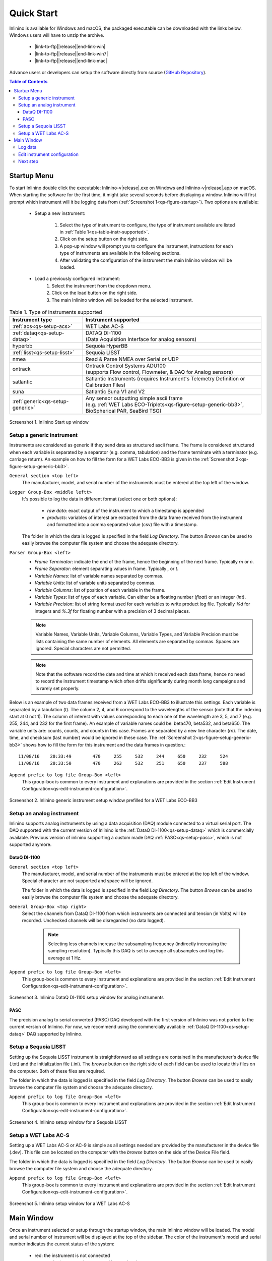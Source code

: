 .. _quick-start:

===========
Quick Start
===========

.. |link-to-ftp| raw:: html

    <a href="http://misclab.umeoce.maine.edu/software/Inlinino/Inlinino-v

.. |end-link-win| raw:: html

    -windows.zip">Windows</a>

.. |end-link-win7| raw:: html

    -windows7.zip">Windows 7</a>

.. |end-link-mac| raw:: html

    -darwin.zip">macOS</a>

Inlinino is available for Windows and macOS, the packaged executable can be downloaded with the links below. Windows users will have to unzip the archive.

    + |link-to-ftp|\ |release|\ |end-link-win|
    + |link-to-ftp|\ |release|\ |end-link-win7|
    + |link-to-ftp|\ |release|\ |end-link-mac|

Advance users or developers can setup the software directly from source (`GitHub Repository <https://github.com/OceanOptics/Inlinino/>`__).

.. contents:: Table of Contents

Startup Menu
------------
To start Inlinino double click the executable: Inlinino-v\ |release|.exe on Windows and Inlinino-v\ |release|.app on macOS. When starting the software for the first time, it might take several seconds before displaying a window. Inlinino will first prompt which instrument will it be logging data from (:ref:`Screenshot 1<qs-figure-startup>`). Two options are available:

    + Setup a new instrument:

        1. Select the type of instrument to configure, the type of instrument available are listed in :ref:`Table 1<qs-table-instr-supported>`.
        2. Click on the setup button on the right side.
        3. A pop-up window will prompt you to configure the instrument, instructions for each type of instruments are available in the following sections.
        4. After validating the configuration of the instrument the main Inlinino window will be loaded.

    + Load a previously configured instrument:
        1. Select the instrument from the dropdown menu.
        2. Click on the load button on the right side.
        3. The main Inlinino window will be loaded for the selected instrument.

.. _qs-table-instr-supported:
.. table:: Table 1. Type of instruments supported

    ======================================  ============================
      Instrument type                         Instrument supported
    ======================================  ============================
       :ref:`acs<qs-setup-acs>`              WET Labs AC-S
       :ref:`dataq<qs-setup-dataq>`          | DATAQ DI-1100
                                             | (Data Acquisition Interface for analog sensors)
       hyperbb                               Sequoia HyperBB
       :ref:`lisst<qs-setup-lisst>`          Sequoia LISST
       nmea                                  Read & Parse NMEA over Serial or UDP
       ontrack                               | Ontrack Control Systems ADU100
                                             | (supports Flow control, Flowmeter, & DAQ for Analog sensors)
       satlantic                             Satlantic Instruments (requires Instrument's Telemetry Definition or Calibration Files)
       suna                                  Satlantic Suna V1 and V2
       :ref:`generic<qs-setup-generic>`      | Any sensor outputting simple ascii frame
                                             | (e.g. :ref:`WET Labs ECO-Triplets<qs-figure-setup-generic-bb3>`, BioSpherical PAR, SeaBird TSG)
    ======================================  ============================

.. _qs-figure-startup:
.. figure:: screenshots/startup_acs.png
  :scale: 50 %
  :align: center

  Screenshot 1. Inlinino Start up window


.. _qs-setup-generic:

Setup a generic instrument
^^^^^^^^^^^^^^^^^^^^^^^^^^
Instruments are considered as generic if they send data as structured ascii frame. The frame is considered structured when each variable is separated by a separator (e.g. comma, tabulation) and the frame terminate with a terminator (e.g. carriage return). An example on how to fill the form for a WET Labs ECO-BB3 is given in the :ref:`Screenshot 2<qs-figure-setup-generic-bb3>`.

``General section <top left>``
  The manufacturer, model, and serial number of the instruments must be entered at the top left of the window.

``Logger Group-Box <middle leftt>``
  It's possible to log the data in different format (select one or both options):

    + `raw data`: exact output of the instrument to which a timestamp is appended
    + `products`: variables of interest are extracted from the data frame received from the instrument and formatted into a comma separated value (csv) file with a timestamp.

  The folder in which the data is logged is specified in the field `Log Directory`. The button `Browse` can be used to easily browse the computer file system and choose the adequate directory.

``Parser Group-Box <left>``
    + `Frame Terminator`: indicate the end of the frame, hence the beginning of the next frame. Typically `\r\n` or `\n`.
    + `Frame Separator`: element separating values in frame. Typically `,` or `\t`.
    + `Variable Names`: list of variable names separated by commas.
    + `Variable Units`: list of variable units separated by commas.
    + `Variable Columns`: list of position of each variable in the frame.
    + `Variable Types`: list of type of each variable. Can either be a floating number (`float`) or an integer (`int`).
    + `Variable Precision`: list of string format used for each variables to write product log file. Typically `%d` for integers and `%.3f` for floating number with a precision of 3 decimal places.

    .. note::
      Variable Names, Variable Units, Variable Columns, Variable Types, and Variable Precision must be lists containing the same number of elements. All elements are separated by commas. Spaces are ignored. Special characters are not permitted.

    .. note::
      Note that the software record the date and time at which it received each data frame, hence no need to record the instrument timestamp which often drifts significantly during month long campaigns and is rarely set properly.

Below is an example of two data frames received from a WET Labs ECO-BB3 to illustrate this settings. Each variable is separated by a tabulation (`\t`). The column 2, 4, and 6 correspond to the wavelengths of the sensor (note that the indexing start at 0 not 1). The column of interest with values corresponding to each one of the wavelength are 3, 5, and 7 (e.g. 255, 244, and 232 for the first frame). An example of variable names could be: beta470, beta532, and beta650. The variable units are: counts, counts, and counts in this case. Frames are separated by a new line character (`\r\n`). The date, time, and checksum (last number) would be ignored in these case. The  :ref:`Screenshot 2<qs-figure-setup-generic-bb3>` shows how to fill the form for this instrument and the data frames in question.::

    11/08/16	20:33:49	470	255	532	244	650	232	524
    11/08/16	20:33:50	470	263	532	251	650	237	588

``Append prefix to log file Group-Box <left>``
  This group-box is common to every instrument and explanations are provided in the section :ref:`Edit Instrument Configuration<qs-edit-instrument-configuration>`.

.. _qs-figure-setup-generic-bb3:
.. figure:: screenshots/setup_generic_bb3.png
  :scale: 50 %
  :align: center

  Screenshot 2. Inlinino generic instrument setup window prefilled for a WET Labs ECO-BB3


.. _qs-setup-analog:

Setup an analog instrument
^^^^^^^^^^^^^^^^^^^^^^^^^^
Inlinino supports analog instruments by using a data acquisition (DAQ) module connected to a virtual serial port. The DAQ supported with the current version of Inlinino is the :ref:`DataQ DI-1100<qs-setup-dataq>` which is commercially available. Previous version of inlinino supporting a custom made DAQ :ref:`PASC<qs-setup-pasc>`, which is not supported anymore.

.. _qs-setup-dataq:

DataQ DI-1100
"""""""""""""
``General section <top left>``
  The manufacturer, model, and serial number of the instruments must be entered at the top left of the window. Special character are not supported and space will be ignored.

  The folder in which the data is logged is specified in the field `Log Directory`. The button `Browse` can be used to easily browse the computer file system and choose the adequate directory.

``General Group-Box <top right>``
  Select the channels from DataQ DI-1100 from which instruments are connected and tension (in Volts) will be recorded. Unchecked channels will be disregarded (no data logged).

    .. note::
      Selecting less channels increase the subsampling frequency (indirectly increasing the sampling resolution). Typically this DAQ is set to average all subsamples and log this average at 1 Hz.

``Append prefix to log file Group-Box <left>``
  This group-box is common to every instrument and explanations are provided in the section :ref:`Edit Instrument Configuration<qs-edit-instrument-configuration>`.

.. _qs-figure-setup-dataq:
.. figure:: screenshots/setup_dataq.png
  :scale: 50 %
  :align: center

  Screenshot 3. Inlinino DataQ DI-1100 setup window for analog instruments


.. _qs-setup-pasc:

PASC
""""
The precision analog to serial converted (PASC) DAQ developed with the first version of Inlinino was not ported to the current version of Inlinino. For now, we recommend using the commercially available :ref:`DataQ DI-1100<qs-setup-dataq>` DAQ supported by Inlinino.


.. _qs-setup-lisst:

Setup a Sequoia LISST
^^^^^^^^^^^^^^^^^^^^^
Setting up the Sequoia LISST instrument is straightforward as all settings are contained in the manufacturer's device file (.txt) and the initialization file (.ini). The `browse` button on the right side of each field can be used to locate this files on the computer. Both of these files are required.

The folder in which the data is logged is specified in the field `Log Directory`. The button `Browse` can be used to easily browse the computer file system and choose the adequate directory.

``Append prefix to log file Group-Box <left>``
  This group-box is common to every instrument and explanations are provided in the section :ref:`Edit Instrument Configuration<qs-edit-instrument-configuration>`.

.. _qs-figure-setup-lisst:
.. figure:: screenshots/setup_lisst.png
  :scale: 50 %
  :align: center

  Screenshot 4. Inlinino setup window for a Sequoia LISST


.. _qs-setup-acs:

Setup a WET Labs AC-S
^^^^^^^^^^^^^^^^^^^^^
Setting up a WET Labs AC-S or AC-9 is simple as all settings needed are provided by the manufacturer in the device file (.dev). This file can be located on the computer with the `browse` button on the side of the Device File field.

The folder in which the data is logged is specified in the field `Log Directory`. The button `Browse` can be used to easily browse the computer file system and choose the adequate directory.

``Append prefix to log file Group-Box <left>``
  This group-box is common to every instrument and explanations are provided in the section :ref:`Edit Instrument Configuration<qs-edit-instrument-configuration>`.

.. _qs-figure-setup-acs:
.. figure:: screenshots/setup_acs_filled.png
  :scale: 50 %
  :align: center

  Screenshot 5. Inlinino setup window for a WET Labs AC-S


Main Window
-----------
Once an instrument selected or setup through the startup window, the main Inlinino window will be loaded. The model and serial number of instrument will be displayed at the top of the sidebar. The color of the instrument's model and serial number indicates the current status of the system:

    + red: the instrument is not connected
    + orange: the instrument is connected but not logging
    + green: the instrument is connected and logging data

To log data follow the steps describe in the following section (:ref:`Log Data<qs-log-data>`).

To log data from multiple instruments simultaneously, start multiple instances of Inlinino. To do so, simply click on the Inlinino executable icon (.app on macOS or .exe on Windows) as many times as instruments to log. On the startup  window select the appropriate instrument each time.

The last 120 values of selected channels are displayed in the plotting section of the main window (:ref:`Figure 7<qs-figure-main-window>`) once the instrument is connected. On generic and analog instruments all channels are selected. On the WET Labs ACS and Sequoia LISST the user can select the channels of interest from the ``Select Channel(s)`` Group-Box menu at the bottom of the sidebar. By default, the latest channels selected by the users are plotted.

The ``Packets`` Group-Box of the sidebar displays in real-time the number of packets received, logged, and corrupted. When an instrument is turned on a few corrupted packets could be received, they are generally due to the instruments initialization message. If the number of corrupted packets keep increasing, a problem with the data format, the instrument settings, or the connections is occurring. Note that if the raw data is logged, the corrupted packets are logged but not timestamped. The raw data logging option is available in the setup menu of generic instruments. For other instrument types it's activated by defaults.

Instruments with many channels like the WET Labs AC-S and Sequoia LISST have an auxiliary window (:ref:`Figure 8<qs-figure-aux-window>`) which shows the latest value received of each channel. Instruments communicating auxiliary data (e.g. instrument temperature) have it displayed in the ``Auxiliary Data`` Group-Box of the sidebar.

.. _qs-figure-main-window:
.. figure:: screenshots/main_window_acs.png
  :scale: 35 %
  :align: center

  Screenshot 6. Inlinino Main Window

.. _qs-figure-aux-window:
.. figure:: screenshots/aux_window_acs.png
  :scale: 35 %
  :align: center

  Screenshot 7. Inlinino Auxiliary window specific to instruments with many channels (e.g. AC-S, LISST)


.. _qs-log-data:

Log data
^^^^^^^^
    1. Verify the configuration of the instrument by clicking on the setup button. Detailled instruction are provided in the, c.f. :ref:`next section<qs-edit-instrument-configuration>`.
    2. Connect the instrument:

        a. Click on ``Open`` button under the ``Controls`` section at the top of the sidebar.
        b. A pop-up window will prompt the serial port to which the instrument  should be connected to.
        c. Once connected the instrument name at the top of the sidebar will change to an orange color, and data can be visualize on the figure section of the window.

    .. warning::
      If no data can be visualized or the data makes no sense, the instrument is either incorrectly configured, their is a problem wih the connection, the instrument has an issue, or the instrument is not sampling properly (e.g. bubbles in the sample).

    3. Log data:

        a. Click on ``Start`` button under the ``Controls`` section at the top of the sidebar.
        b. The name of the instrument will change to a green color. The filename under the ``Logger`` section will be updated to reflect the current file in which the data is logged. The filename is formatted as follow `<prefix><instrument_model><instrument_serial_number>_<YYYYMMDD>_<hhmmss>`. Prefix can be updated from the instrument `setup` (c.f. :ref:`Edit Instrument Configuration<qs-edit-instrument-configuration>`). is Typically, a new file is created hourly, however, this can be adjusted through the configuration file.


.. _qs-edit-instrument-configuration:

Edit instrument configuration
^^^^^^^^^^^^^^^^^^^^^^^^^^^^^
Before logging data, it's important to check the configuration of the instrument, that the variables recorded are correct or that the calibration files are up to date.

To edit the configuration of an instrument, Inlinino must be started with the instrument loaded. Click the ``Setup`` button under the ``Controls`` Group-Box at the top of the sidebar. The setup window will pop-up. To update settings follow instructions specific to each instrument's type (c.f. :ref:`Table 1<qs-table-instr-supported>`).

``Append prefix to log file Group-Box``
    Data filenames follow the syntax ``<instrument_model><instrument_serial_number>_YYYYMMDD_HHMMSS.csv``. For example a file for a WET Labs ACS serial number 301 created July 9, 2016 at 16:01:00 UTC would be named: ``ACS301_20160709_160100.csv``.

    One might want to append a prefix to a data file name logged with Inlinino, in the event of instrument calibration or some experiments. To consistently append a prefix to the name of a file logged with Inlinino, select the prefix desired at the bottom of the setup window (:ref:`Screenshot 8<qs-figure-log-prefix>`).

    .. _qs-figure-log-prefix:
    .. figure:: screenshots/setup_log_prefix.png
      :scale: 50 %
      :align: center

      Screenshot 8. Append prefix to log file name.

    .. warning::
      The ``Append prefix to log file`` settings are only applied to the current Inlinino session and are reset when Inlinino is restarted.


Next step
^^^^^^^^^
Additional settings are explained in the :ref:`Configuration<cfg-application>` section.
